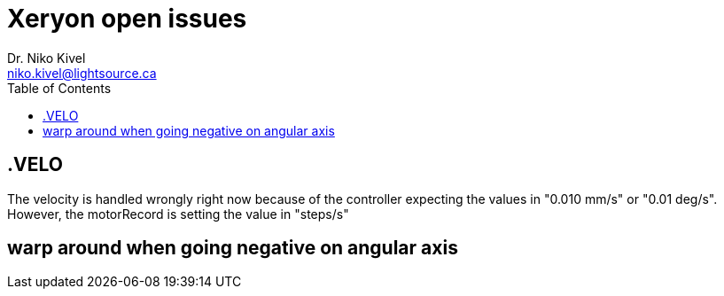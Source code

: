 :toc:

= Xeryon open issues
Dr. Niko Kivel <niko.kivel@lightsource.ca>

== .VELO
The velocity is handled wrongly right now because of the controller expecting the values in "0.010 mm/s" or "0.01 deg/s".
However, the motorRecord is setting the value in "steps/s"

== warp around when going negative on angular axis
